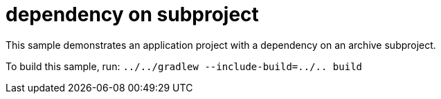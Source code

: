 = dependency on subproject

This sample demonstrates an application project with a dependency on an archive subproject.

To build this sample, run: `../../gradlew --include-build=../.. build`